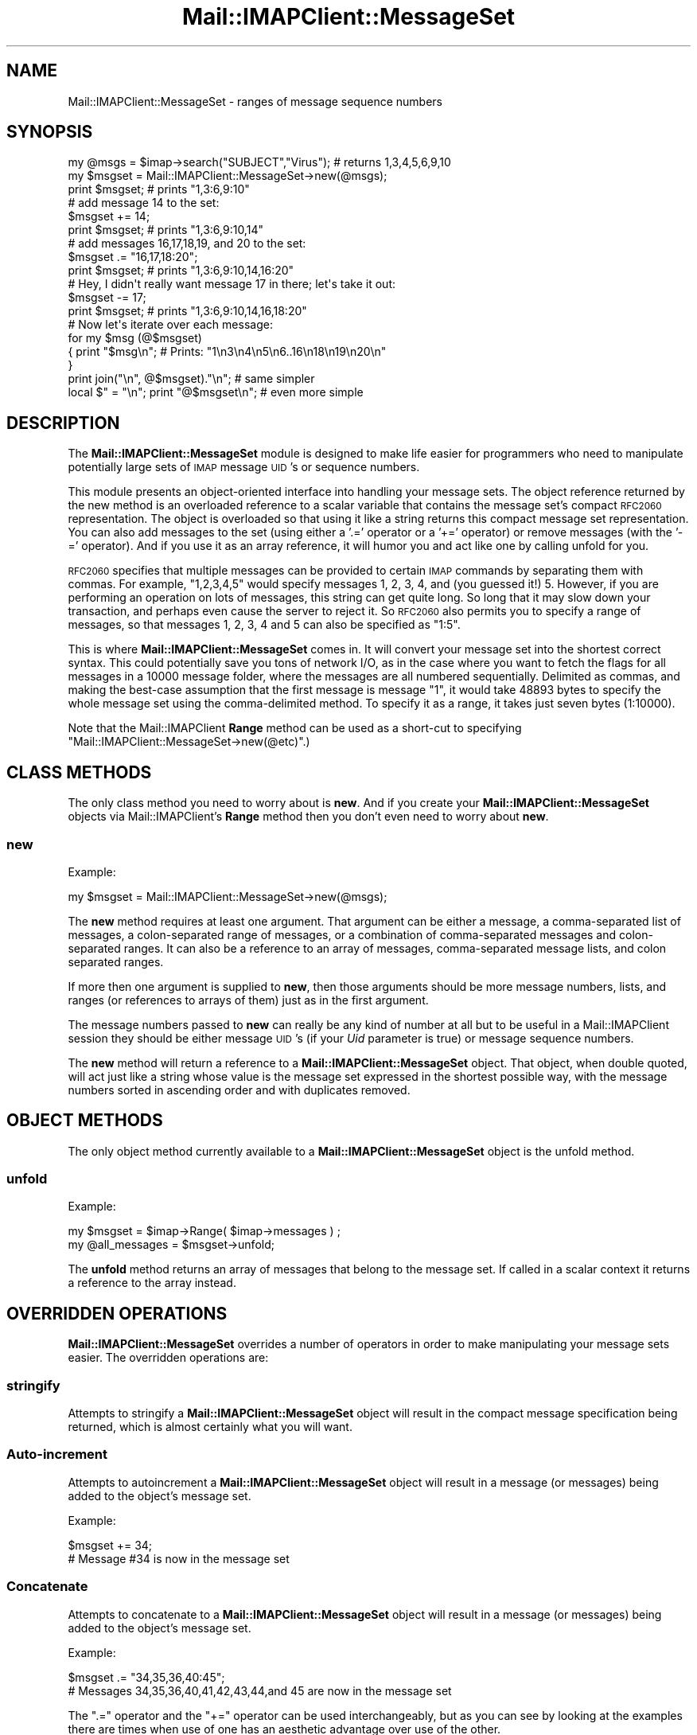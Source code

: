 .\" Automatically generated by Pod::Man 2.22 (Pod::Simple 3.07)
.\"
.\" Standard preamble:
.\" ========================================================================
.de Sp \" Vertical space (when we can't use .PP)
.if t .sp .5v
.if n .sp
..
.de Vb \" Begin verbatim text
.ft CW
.nf
.ne \\$1
..
.de Ve \" End verbatim text
.ft R
.fi
..
.\" Set up some character translations and predefined strings.  \*(-- will
.\" give an unbreakable dash, \*(PI will give pi, \*(L" will give a left
.\" double quote, and \*(R" will give a right double quote.  \*(C+ will
.\" give a nicer C++.  Capital omega is used to do unbreakable dashes and
.\" therefore won't be available.  \*(C` and \*(C' expand to `' in nroff,
.\" nothing in troff, for use with C<>.
.tr \(*W-
.ds C+ C\v'-.1v'\h'-1p'\s-2+\h'-1p'+\s0\v'.1v'\h'-1p'
.ie n \{\
.    ds -- \(*W-
.    ds PI pi
.    if (\n(.H=4u)&(1m=24u) .ds -- \(*W\h'-12u'\(*W\h'-12u'-\" diablo 10 pitch
.    if (\n(.H=4u)&(1m=20u) .ds -- \(*W\h'-12u'\(*W\h'-8u'-\"  diablo 12 pitch
.    ds L" ""
.    ds R" ""
.    ds C` ""
.    ds C' ""
'br\}
.el\{\
.    ds -- \|\(em\|
.    ds PI \(*p
.    ds L" ``
.    ds R" ''
'br\}
.\"
.\" Escape single quotes in literal strings from groff's Unicode transform.
.ie \n(.g .ds Aq \(aq
.el       .ds Aq '
.\"
.\" If the F register is turned on, we'll generate index entries on stderr for
.\" titles (.TH), headers (.SH), subsections (.SS), items (.Ip), and index
.\" entries marked with X<> in POD.  Of course, you'll have to process the
.\" output yourself in some meaningful fashion.
.ie \nF \{\
.    de IX
.    tm Index:\\$1\t\\n%\t"\\$2"
..
.    nr % 0
.    rr F
.\}
.el \{\
.    de IX
..
.\}
.\"
.\" Accent mark definitions (@(#)ms.acc 1.5 88/02/08 SMI; from UCB 4.2).
.\" Fear.  Run.  Save yourself.  No user-serviceable parts.
.    \" fudge factors for nroff and troff
.if n \{\
.    ds #H 0
.    ds #V .8m
.    ds #F .3m
.    ds #[ \f1
.    ds #] \fP
.\}
.if t \{\
.    ds #H ((1u-(\\\\n(.fu%2u))*.13m)
.    ds #V .6m
.    ds #F 0
.    ds #[ \&
.    ds #] \&
.\}
.    \" simple accents for nroff and troff
.if n \{\
.    ds ' \&
.    ds ` \&
.    ds ^ \&
.    ds , \&
.    ds ~ ~
.    ds /
.\}
.if t \{\
.    ds ' \\k:\h'-(\\n(.wu*8/10-\*(#H)'\'\h"|\\n:u"
.    ds ` \\k:\h'-(\\n(.wu*8/10-\*(#H)'\`\h'|\\n:u'
.    ds ^ \\k:\h'-(\\n(.wu*10/11-\*(#H)'^\h'|\\n:u'
.    ds , \\k:\h'-(\\n(.wu*8/10)',\h'|\\n:u'
.    ds ~ \\k:\h'-(\\n(.wu-\*(#H-.1m)'~\h'|\\n:u'
.    ds / \\k:\h'-(\\n(.wu*8/10-\*(#H)'\z\(sl\h'|\\n:u'
.\}
.    \" troff and (daisy-wheel) nroff accents
.ds : \\k:\h'-(\\n(.wu*8/10-\*(#H+.1m+\*(#F)'\v'-\*(#V'\z.\h'.2m+\*(#F'.\h'|\\n:u'\v'\*(#V'
.ds 8 \h'\*(#H'\(*b\h'-\*(#H'
.ds o \\k:\h'-(\\n(.wu+\w'\(de'u-\*(#H)/2u'\v'-.3n'\*(#[\z\(de\v'.3n'\h'|\\n:u'\*(#]
.ds d- \h'\*(#H'\(pd\h'-\w'~'u'\v'-.25m'\f2\(hy\fP\v'.25m'\h'-\*(#H'
.ds D- D\\k:\h'-\w'D'u'\v'-.11m'\z\(hy\v'.11m'\h'|\\n:u'
.ds th \*(#[\v'.3m'\s+1I\s-1\v'-.3m'\h'-(\w'I'u*2/3)'\s-1o\s+1\*(#]
.ds Th \*(#[\s+2I\s-2\h'-\w'I'u*3/5'\v'-.3m'o\v'.3m'\*(#]
.ds ae a\h'-(\w'a'u*4/10)'e
.ds Ae A\h'-(\w'A'u*4/10)'E
.    \" corrections for vroff
.if v .ds ~ \\k:\h'-(\\n(.wu*9/10-\*(#H)'\s-2\u~\d\s+2\h'|\\n:u'
.if v .ds ^ \\k:\h'-(\\n(.wu*10/11-\*(#H)'\v'-.4m'^\v'.4m'\h'|\\n:u'
.    \" for low resolution devices (crt and lpr)
.if \n(.H>23 .if \n(.V>19 \
\{\
.    ds : e
.    ds 8 ss
.    ds o a
.    ds d- d\h'-1'\(ga
.    ds D- D\h'-1'\(hy
.    ds th \o'bp'
.    ds Th \o'LP'
.    ds ae ae
.    ds Ae AE
.\}
.rm #[ #] #H #V #F C
.\" ========================================================================
.\"
.IX Title "Mail::IMAPClient::MessageSet 3"
.TH Mail::IMAPClient::MessageSet 3 "2013-09-30" "perl v5.10.1" "User Contributed Perl Documentation"
.\" For nroff, turn off justification.  Always turn off hyphenation; it makes
.\" way too many mistakes in technical documents.
.if n .ad l
.nh
.SH "NAME"
Mail::IMAPClient::MessageSet \- ranges of message sequence numbers
.SH "SYNOPSIS"
.IX Header "SYNOPSIS"
.Vb 3
\& my @msgs = $imap\->search("SUBJECT","Virus"); # returns 1,3,4,5,6,9,10
\& my $msgset = Mail::IMAPClient::MessageSet\->new(@msgs);
\& print $msgset;  # prints "1,3:6,9:10"
\&
\& # add message 14 to the set:
\& $msgset += 14;
\& print $msgset;  # prints "1,3:6,9:10,14"
\&
\& # add messages 16,17,18,19, and 20 to the set:
\& $msgset .= "16,17,18:20";
\& print $msgset;  # prints "1,3:6,9:10,14,16:20"
\&
\& # Hey, I didn\*(Aqt really want message 17 in there; let\*(Aqs take it out:
\& $msgset \-= 17;
\& print $msgset;  # prints "1,3:6,9:10,14,16,18:20"
\&
\& # Now let\*(Aqs iterate over each message:
\& for my $msg (@$msgset)
\& {  print "$msg\en";  # Prints: "1\en3\en4\en5\en6..16\en18\en19\en20\en"
\& }
\& print join("\en", @$msgset)."\en";     # same simpler
\& local $" = "\en"; print "@$msgset\en"; # even more simple
.Ve
.SH "DESCRIPTION"
.IX Header "DESCRIPTION"
The \fBMail::IMAPClient::MessageSet\fR module is designed to make life easier
for programmers who need to manipulate potentially large sets of \s-1IMAP\s0
message \s-1UID\s0's or sequence numbers.
.PP
This module presents an object-oriented interface into handling your
message sets. The object reference returned by the new method is an
overloaded reference to a scalar variable that contains the message set's
compact \s-1RFC2060\s0 representation. The object is overloaded so that using
it like a string returns this compact message set representation. You
can also add messages to the set (using either a '.=' operator or a '+='
operator) or remove messages (with the '\-=' operator). And if you use
it as an array reference, it will humor you and act like one by calling
unfold for you.
.PP
\&\s-1RFC2060\s0 specifies that multiple messages can be provided to certain \s-1IMAP\s0
commands by separating them with commas. For example, \*(L"1,2,3,4,5\*(R" would
specify messages 1, 2, 3, 4, and (you guessed it!) 5. However, if you are
performing an operation on lots of messages, this string can get quite long.
So long that it may slow down your transaction, and perhaps even cause the
server to reject it. So \s-1RFC2060\s0 also permits you to specify a range of
messages, so that messages 1, 2, 3, 4 and 5 can also be specified as
\&\*(L"1:5\*(R".
.PP
This is where \fBMail::IMAPClient::MessageSet\fR comes in. It will convert
your message set into the shortest correct syntax. This could potentially
save you tons of network I/O, as in the case where you want to fetch the
flags for all messages in a 10000 message folder, where the messages
are all numbered sequentially. Delimited as commas, and making the
best-case assumption that the first message is message \*(L"1\*(R", it would take
48893 bytes to specify the whole message set using the comma-delimited
method. To specify it as a range, it takes just seven bytes (1:10000).
.PP
Note that the Mail::IMAPClient \fBRange\fR method can be used as
a short-cut to specifying \f(CW\*(C`Mail::IMAPClient::MessageSet\->new(@etc)\*(C'\fR.)
.SH "CLASS METHODS"
.IX Header "CLASS METHODS"
The only class method you need to worry about is \fBnew\fR. And if you create
your \fBMail::IMAPClient::MessageSet\fR objects via Mail::IMAPClient's
\&\fBRange\fR method then you don't even need to worry about \fBnew\fR.
.SS "new"
.IX Subsection "new"
Example:
.PP
.Vb 1
\& my $msgset = Mail::IMAPClient::MessageSet\->new(@msgs);
.Ve
.PP
The \fBnew\fR method requires at least one argument. That argument can be
either a message, a comma-separated list of messages, a colon-separated
range of messages, or a combination of comma-separated messages and
colon-separated ranges. It can also be a reference to an array of messages,
comma-separated message lists, and colon separated ranges.
.PP
If more then one argument is supplied to \fBnew\fR, then those arguments should
be more message numbers, lists, and ranges (or references to arrays of them)
just as in the first argument.
.PP
The message numbers passed to \fBnew\fR can really be any kind of number at
all but to be useful in a Mail::IMAPClient session they should be either
message \s-1UID\s0's (if your \fIUid\fR parameter is true) or message sequence numbers.
.PP
The \fBnew\fR method will return a reference to a \fBMail::IMAPClient::MessageSet\fR
object. That object, when double quoted, will act just like a string whose
value is the message set expressed in the shortest possible way, with the
message numbers sorted in ascending order and with duplicates removed.
.SH "OBJECT METHODS"
.IX Header "OBJECT METHODS"
The only object method currently available to a \fBMail::IMAPClient::MessageSet\fR
object is the unfold method.
.SS "unfold"
.IX Subsection "unfold"
Example:
.PP
.Vb 2
\&    my $msgset = $imap\->Range( $imap\->messages ) ;
\&    my @all_messages = $msgset\->unfold;
.Ve
.PP
The \fBunfold\fR method returns an array of messages that belong to the
message set. If called in a scalar context it returns a reference to the
array instead.
.SH "OVERRIDDEN OPERATIONS"
.IX Header "OVERRIDDEN OPERATIONS"
\&\fBMail::IMAPClient::MessageSet\fR overrides a number of operators in order
to make manipulating your message sets easier. The overridden operations are:
.SS "stringify"
.IX Subsection "stringify"
Attempts to stringify a \fBMail::IMAPClient::MessageSet\fR object will result in
the compact message specification being returned, which is almost certainly
what you will want.
.SS "Auto-increment"
.IX Subsection "Auto-increment"
Attempts to autoincrement a \fBMail::IMAPClient::MessageSet\fR object will
result in a message (or messages) being added to the object's message set.
.PP
Example:
.PP
.Vb 2
\&    $msgset += 34;
\&    # Message #34 is now in the message set
.Ve
.SS "Concatenate"
.IX Subsection "Concatenate"
Attempts to concatenate to a \fBMail::IMAPClient::MessageSet\fR object will
result in a message (or messages) being added to the object's message set.
.PP
Example:
.PP
.Vb 2
\&    $msgset .= "34,35,36,40:45";
\&    # Messages 34,35,36,40,41,42,43,44,and 45 are now in the message set
.Ve
.PP
The \f(CW\*(C`.=\*(C'\fR operator and the \f(CW\*(C`+=\*(C'\fR operator can be used interchangeably, but
as you can see by looking at the examples there are times when use of one
has an aesthetic advantage over use of the other.
.SS "Autodecrement"
.IX Subsection "Autodecrement"
Attempts to autodecrement a \fBMail::IMAPClient::MessageSet\fR object will
result in a message being removed from the object's message set.
.PP
Examples:
.PP
.Vb 4
\&    $msgset \-= 34;
\&    # Message #34 is no longer in the message set
\&    $msgset \-= "1:10";
\&    # Messages 1 through 10 are no longer in the message set
.Ve
.PP
If you attempt to remove a message that was not in the original message set
then your resulting message set will be the same as the original, only more
expensive. However, if you attempt to remove several messages from the message
set and some of those messages were in the message set and some were not,
the additional overhead of checking for the messages that were not there
is negligible. In either case you get back the message set you want regardless
of whether it was already like that or not.
.SH "AUTHOR"
.IX Header "AUTHOR"
.Vb 2
\& David J. Kernen
\& The Kernen Consulting Group, Inc
.Ve
.SH "COPYRIGHT"
.IX Header "COPYRIGHT"
.Vb 2
\& Copyright 1999, 2000, 2001, 2002 The Kernen Group, Inc.
\& All rights reserved.
.Ve
.PP
This program is free software; you can redistribute it and/or modify it
under the terms of either:
.ie n .IP "a) the ""Artistic License"" which comes with this Kit, or" 4
.el .IP "a) the ``Artistic License'' which comes with this Kit, or" 4
.IX Item "a) the Artistic License which comes with this Kit, or"
.PD 0
.IP "b) the \s-1GNU\s0 General Public License as published by the Free Software Foundation; either version 1, or (at your option) any later version." 4
.IX Item "b) the GNU General Public License as published by the Free Software Foundation; either version 1, or (at your option) any later version."
.PD
.PP
This program is distributed in the hope that it will be useful, but
\&\s-1WITHOUT\s0 \s-1ANY\s0 \s-1WARRANTY\s0; without even the implied warranty of
\&\s-1MERCHANTABILITY\s0 or \s-1FITNESS\s0 \s-1FOR\s0 A \s-1PARTICULAR\s0 \s-1PURPOSE\s0. See either the \s-1GNU\s0
General Public License or the Artistic License for more details. All your
base are belong to us.
